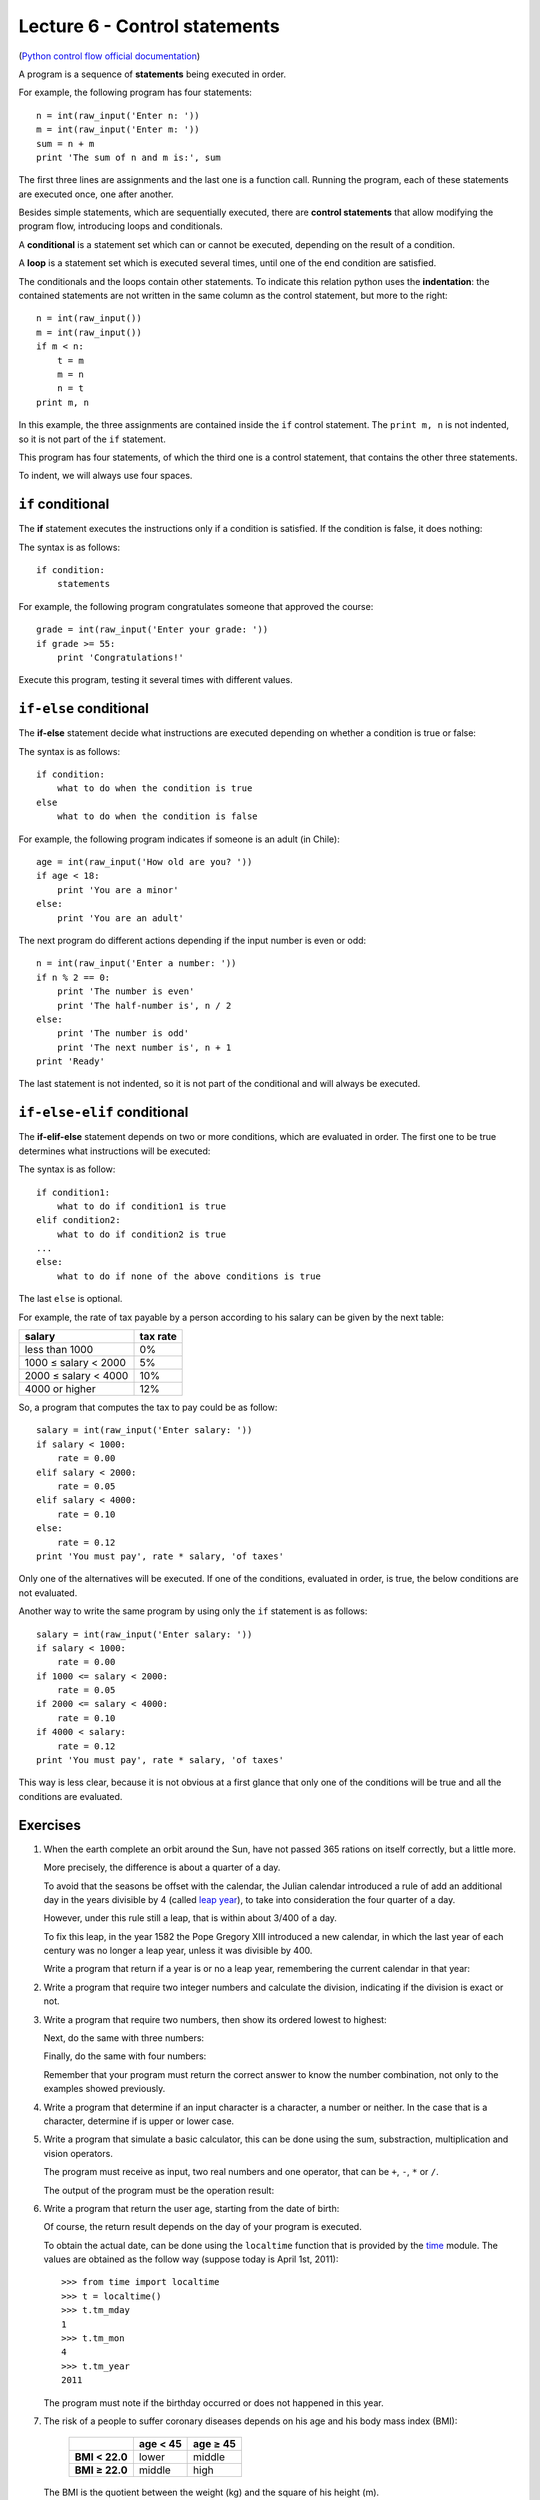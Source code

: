 Lecture 6 - Control statements
-------------------------------

(`Python control flow official documentation`_)

.. _Python control flow official documentation: http://docs.python.org/tutorial/controlflow.html#if-statements


A program is a sequence of **statements**
being executed in order.

For example, the following program has four statements::

    n = int(raw_input('Enter n: '))
    m = int(raw_input('Enter m: '))
    sum = n + m
    print 'The sum of n and m is:', sum

The first three lines are assignments
and the last one is a function call.
Running the program,
each of these statements are executed once,
one after another.

.. index:: control statement

Besides simple statements,
which are sequentially executed,
there are **control statements**
that allow modifying the program flow,
introducing loops and conditionals.

.. index:: conditional

A **conditional** is a statement set
which can or cannot be executed,
depending on the result of a condition.

.. index:: loop

A **loop** is a statement set
which is executed several times,
until one of the end condition are satisfied.

.. index:: indentation

The conditionals and the loops
contain other statements.
To indicate this relation
python uses the **indentation**:
the contained statements
are not written in the same column
as the control statement,
but more to the right::

    n = int(raw_input())
    m = int(raw_input())
    if m < n:
        t = m
        m = n
        n = t
    print m, n

In this example, the three assignments are
contained inside the ``if`` control statement.
The ``print m, n`` is not indented,
so it is not part of the ``if`` statement.

This program has four statements,
of which the third one is a control statement,
that contains the other three statements.

To indent,
we will always use four spaces.

``if`` conditional
~~~~~~~~~~~~~~~~~~~
.. index:: if

The **if** statement
executes the instructions
only if a condition is satisfied.
If the condition is false,
it does nothing:

.. image:: ../../diagrams/if.png
   :alt: (if flow diagram)

The syntax is as follows::

    if condition:
        statements

For example,
the following program congratulates someone
that approved the course::

    grade = int(raw_input('Enter your grade: '))
    if grade >= 55:
        print 'Congratulations!'

Execute this program,
testing it several times with different values.

``if-else`` conditional
~~~~~~~~~~~~~~~~~~~~~~~
.. index:: if-else

The **if-else** statement
decide what instructions are executed
depending on whether a condition is true or false:

.. image:: ../../diagrams/if-else.png
   :alt: (if-else flow diagram)

The syntax is as follows::

    if condition:
        what to do when the condition is true
    else
        what to do when the condition is false

For example,
the following program indicates if someone is an adult (in Chile)::

    age = int(raw_input('How old are you? '))
    if age < 18:
        print 'You are a minor'
    else:
        print 'You are an adult'

The next program do different actions
depending if the input number is even or odd::

    n = int(raw_input('Enter a number: '))
    if n % 2 == 0:
        print 'The number is even'
        print 'The half-number is', n / 2
    else:
        print 'The number is odd'
        print 'The next number is', n + 1
    print 'Ready'

The last statement is not indented,
so it is not part of the conditional
and will always be executed.

``if-else-elif`` conditional
~~~~~~~~~~~~~~~~~~~~~~~~~~~~
.. index:: if-elif-else

The **if-elif-else** statement
depends on two or more conditions,
which are evaluated in order.
The first one to be true
determines what instructions will be executed:

.. image:: ../../diagrams/if-elif-else.png
   :alt: (if-elif-else flow diagram)

The syntax is as follow::

    if condition1:
        what to do if condition1 is true
    elif condition2:
        what to do if condition2 is true
    ...
    else:
        what to do if none of the above conditions is true

The last ``else`` is optional.

For example,
the rate of tax payable by a person according to his salary
can be given by the next table:

====================== ====================
**salary**             **tax rate**
---------------------- --------------------
less than 1000                           0%
1000 ≤ salary < 2000                     5%
2000 ≤ salary < 4000                    10%
4000 or higher                          12%
====================== ====================

So, a program that computes the tax to pay
could be as follow::

    salary = int(raw_input('Enter salary: '))
    if salary < 1000:
        rate = 0.00
    elif salary < 2000:
        rate = 0.05
    elif salary < 4000:
        rate = 0.10
    else:
        rate = 0.12
    print 'You must pay', rate * salary, 'of taxes'

Only one of the alternatives will be executed.
If one of the conditions, evaluated in order, is true,
the below conditions are not evaluated.

Another way to write the same program
by using only the ``if`` statement is as follows::


    salary = int(raw_input('Enter salary: '))
    if salary < 1000:
        rate = 0.00
    if 1000 <= salary < 2000:
        rate = 0.05
    if 2000 <= salary < 4000:
        rate = 0.10
    if 4000 < salary:
        rate = 0.12
    print 'You must pay', rate * salary, 'of taxes'

This way is less clear,
because it is not obvious at a first glance that
only one of the conditions will be true and all 
the conditions are evaluated.

Exercises
~~~~~~~~~

1. When the earth complete an orbit around the Sun,
   have not passed 365 rations on itself correctly,
   but a little more.
 
   More precisely, the difference is about a quarter of a day.
   
   To avoid that the seasons be offset with the calendar,
   the Julian calendar introduced a rule
   of add an additional day in the years divisible by 4
   (called `leap year`_),
   to take into consideration the four quarter of a day.
   
   However, under this rule still a leap,
   that is within about 3/400 of a day.
   
   To fix this leap, in the year 1582
   the Pope Gregory XIII introduced a new calendar,
   in which the last year of each century was no longer a leap year,
   unless it was divisible by 400.
   
   Write a program that return if a year is or no a leap year,
   remembering the current calendar in that year:
   
   .. _`leap year`: http://en.wikipedia.org/wiki/Leap_year 
   
   .. testcase::
   
   	Enter a year: `1988`
   	1988 is a leap year
   
   .. testcase::
   
   	Enter a year: `2011`
        2011 is not a leap year
   
   .. testcase::
   
   	Enter a year: `1700`
        1700 is not a leap year
   
   .. testcase::
   
   	Enter a year: `1500`
        1500 is a leap year
   
   .. testcase::
   
   	Enter a year: `2400`
        2400 is a leap year

2. Write a program that require two integer numbers and
   calculate the division, indicating if the division is exact or not.
   
   .. testcase::
   
       Dividend: `14`
       Divisor: `5`
   
       not exact division.
       Quotient: 2
       Remainder: 4
   
   .. testcase::
   
       Dividend: `100`
       Divisor: `10`
       
       The exact division.
       Quotient: 10
       Remainder: 0

3. Write a program that require two numbers,
   then show its ordered lowest to highest:
   
   .. testcase::
   
   	Enter a number: `51`
   	Enter a number: `24`
        24 51
   
   Next,
   do the same with three numbers:
   
   .. testcase::
   
   	Enter a number: `8`
   	Enter a number: `1`
   	Enter a number: `4`
        1 4 8
   
   Finally,
   do the same with four numbers:
   
   .. testcase::
   
   	Enter a number: `7`
   	Enter a number: `0`
   	Enter a number: `6`
   	Enter a number: `1`
        0 1 6 7
   
   Remember that your program must return the correct answer
   to know the number combination,
   not only to the examples showed previously.

4. Write a program that determine if an input character is a character,
   a number or neither.
   In the case that is a character, determine if is upper or lower case.
   
   .. testcase::
   
       Enter character: `9`
       Is number.
   
   .. testcase::
   
       Enter character: `A`
       upper-case character.
   
   .. testcase::
   
       Enter character: `f`
       lower-case character.
   
   .. testcase::
   
       Enter character: `#`
       Is not a character or number.


5. Write a program that simulate a basic calculator,
   this can be done using the sum, substraction, multiplication and vision operators.
  
   The program must receive as input, two real numbers and one operator,
   that can be ``+``, ``-``, ``*`` or ``/``.
   
   The output of the program must be the operation result:
   
   .. testcase::
   
       Operating: `3`
       Operator: `+`
       Operating: `2`
       3 + 2 = 5
   
   .. testcase::
   
       Operating: `6`
       Operator: `-`
       Operating: `7`
       6 - 7 = -1
   
   .. testcase::
   
       Operating: `4`
       Operator: `*`
       Operating: `5`
       4 * 5 = 20
   
   .. testcase::
   
       Operating: `10`
       Operator: `/`
       Operating: `4`
       10 / 4 = 2.5
   
   .. testcase::
   
       Operating: `-1`
       Operator: `**`
       Operating: `4`
       -1 ** 4 = 1


6. Write a program that return the user age,
   starting from the date of birth:
   
   .. testcase::
   
       Enter you birth date.
       Day: `14`
       Month: `6`
       Year: `1948`
       You are 62 years old
   
   Of course, the return result depends on the day
   of your program is executed.
   
   To obtain the actual date,
   can be done using the ``localtime`` function
   that is provided by the time_ module.
   The values are obtained as the follow way
   (suppose today is April 1st, 2011)::
   
       >>> from time import localtime
       >>> t = localtime()
       >>> t.tm_mday
       1
       >>> t.tm_mon
       4
       >>> t.tm_year
       2011
   
   The program must note if the birthday
   occurred or does not happened in this year.
   
   .. _time: http://docs.python.org/library/time.html



   
7. The risk of a people to suffer coronary diseases
   depends on his age and his body mass index (BMI):
   
     +----------------+---------------+---------------+
     |                | age < 45      | age ≥ 45      |
     +================+===============+===============+
     | **BMI < 22.0** | lower         | middle        |
     +----------------+---------------+---------------+
     | **BMI ≥ 22.0** | middle        | high          |
     +----------------+---------------+---------------+
   
   The BMI is the quotient between the weight (kg) and the
   square of his height (m).
   
   Write a program that receive as input
   the height, the weight and the age of a person,
   and show the risk condition.
   
   .. [Camp09] Jennifer Campbell et al.
               *Practical Programming:
               An Introduction to Computer Science Using Python*.
               Pragmatic Bookshelf, 2009.

